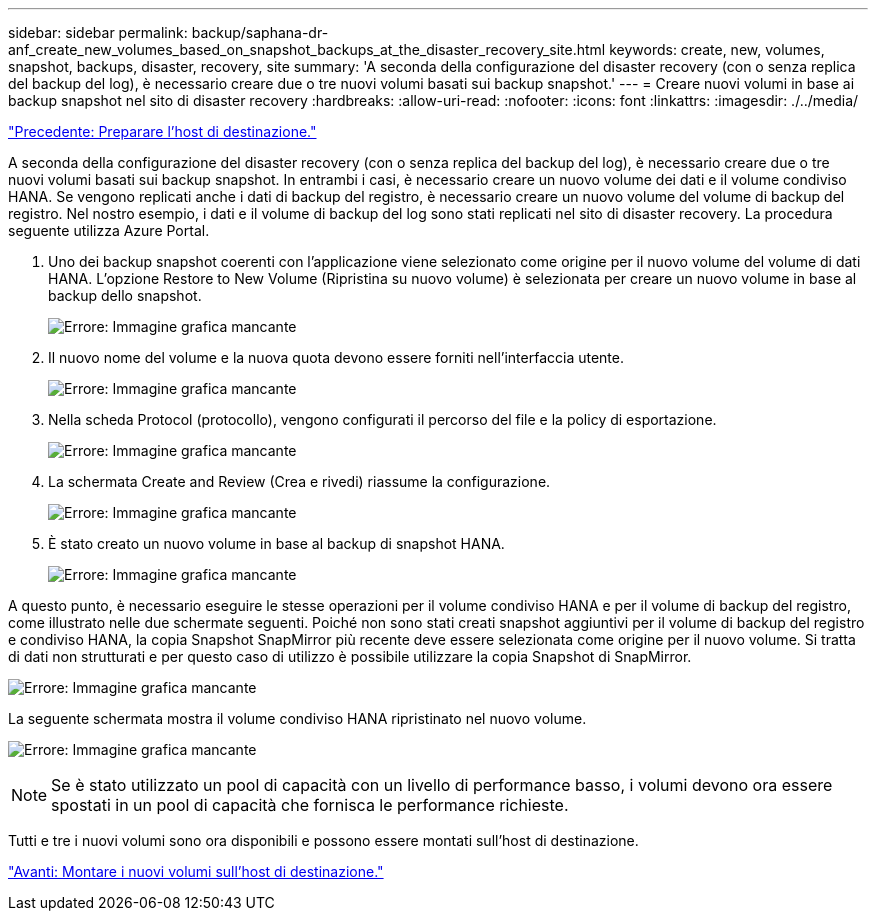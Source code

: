 ---
sidebar: sidebar 
permalink: backup/saphana-dr-anf_create_new_volumes_based_on_snapshot_backups_at_the_disaster_recovery_site.html 
keywords: create, new, volumes, snapshot, backups, disaster, recovery, site 
summary: 'A seconda della configurazione del disaster recovery (con o senza replica del backup del log), è necessario creare due o tre nuovi volumi basati sui backup snapshot.' 
---
= Creare nuovi volumi in base ai backup snapshot nel sito di disaster recovery
:hardbreaks:
:allow-uri-read: 
:nofooter: 
:icons: font
:linkattrs: 
:imagesdir: ./../media/


link:saphana-dr-anf_prepare_the_target_host.html["Precedente: Preparare l'host di destinazione."]

A seconda della configurazione del disaster recovery (con o senza replica del backup del log), è necessario creare due o tre nuovi volumi basati sui backup snapshot. In entrambi i casi, è necessario creare un nuovo volume dei dati e il volume condiviso HANA. Se vengono replicati anche i dati di backup del registro, è necessario creare un nuovo volume del volume di backup del registro. Nel nostro esempio, i dati e il volume di backup del log sono stati replicati nel sito di disaster recovery. La procedura seguente utilizza Azure Portal.

. Uno dei backup snapshot coerenti con l'applicazione viene selezionato come origine per il nuovo volume del volume di dati HANA. L'opzione Restore to New Volume (Ripristina su nuovo volume) è selezionata per creare un nuovo volume in base al backup dello snapshot.
+
image:saphana-dr-anf_image19.png["Errore: Immagine grafica mancante"]

. Il nuovo nome del volume e la nuova quota devono essere forniti nell'interfaccia utente.
+
image:saphana-dr-anf_image20.png["Errore: Immagine grafica mancante"]

. Nella scheda Protocol (protocollo), vengono configurati il percorso del file e la policy di esportazione.
+
image:saphana-dr-anf_image21.png["Errore: Immagine grafica mancante"]

. La schermata Create and Review (Crea e rivedi) riassume la configurazione.
+
image:saphana-dr-anf_image22.png["Errore: Immagine grafica mancante"]

. È stato creato un nuovo volume in base al backup di snapshot HANA.
+
image:saphana-dr-anf_image23.png["Errore: Immagine grafica mancante"]



A questo punto, è necessario eseguire le stesse operazioni per il volume condiviso HANA e per il volume di backup del registro, come illustrato nelle due schermate seguenti. Poiché non sono stati creati snapshot aggiuntivi per il volume di backup del registro e condiviso HANA, la copia Snapshot SnapMirror più recente deve essere selezionata come origine per il nuovo volume. Si tratta di dati non strutturati e per questo caso di utilizzo è possibile utilizzare la copia Snapshot di SnapMirror.

image:saphana-dr-anf_image24.png["Errore: Immagine grafica mancante"]

La seguente schermata mostra il volume condiviso HANA ripristinato nel nuovo volume.

image:saphana-dr-anf_image25.png["Errore: Immagine grafica mancante"]


NOTE: Se è stato utilizzato un pool di capacità con un livello di performance basso, i volumi devono ora essere spostati in un pool di capacità che fornisca le performance richieste.

Tutti e tre i nuovi volumi sono ora disponibili e possono essere montati sull'host di destinazione.

link:saphana-dr-anf_mount_the_new_volumes_at_the_target_host.html["Avanti: Montare i nuovi volumi sull'host di destinazione."]
